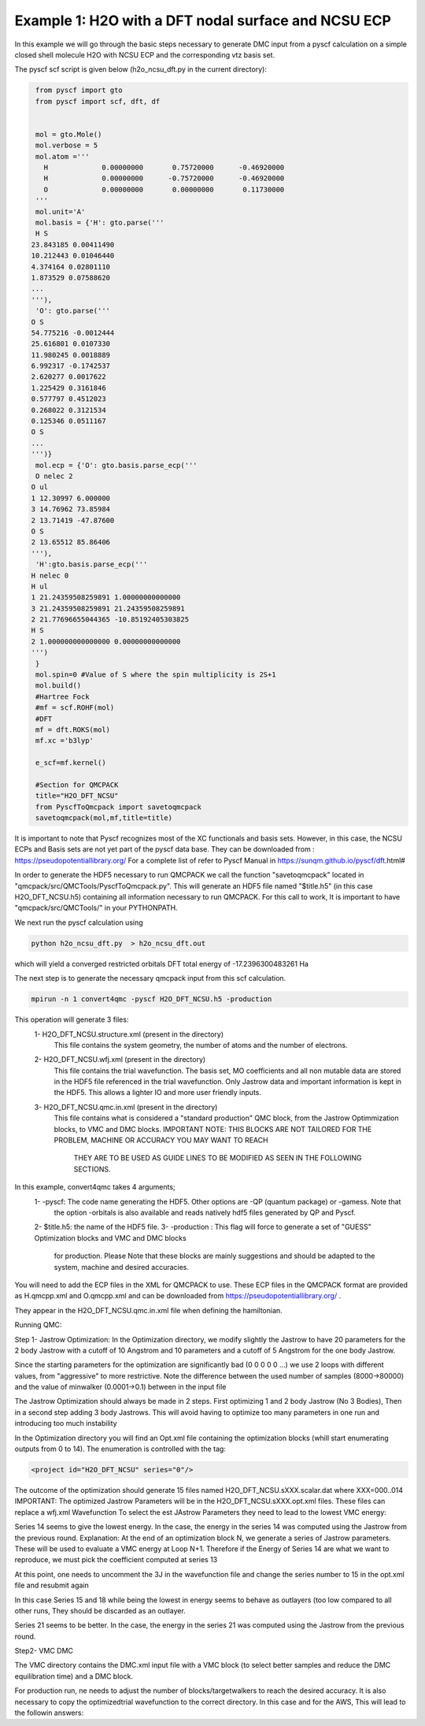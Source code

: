 Example 1: H2O with a DFT nodal surface and NCSU ECP
====================

In this example we will go through the basic steps necessary to
generate DMC input from a pyscf calculation on a simple closed
shell molecule H2O with NCSU ECP and the corresponding vtz basis set.

The pyscf scf script is given below (h2o_ncsu_dft.py in the current directory):

.. code-block:: python

    from pyscf import gto
    from pyscf import scf, dft, df


    mol = gto.Mole()
    mol.verbose = 5
    mol.atom =''' 
      H             0.00000000       0.75720000      -0.46920000
      H             0.00000000      -0.75720000      -0.46920000
      O             0.00000000       0.00000000       0.11730000
    '''
    mol.unit='A'
    mol.basis = {'H': gto.parse('''
    H S
   23.843185 0.00411490
   10.212443 0.01046440
   4.374164 0.02801110
   1.873529 0.07588620
   ...
   '''),
    'O': gto.parse('''
   O S
   54.775216 -0.0012444
   25.616801 0.0107330
   11.980245 0.0018889
   6.992317 -0.1742537
   2.620277 0.0017622
   1.225429 0.3161846
   0.577797 0.4512023
   0.268022 0.3121534
   0.125346 0.0511167
   O S
   ...
   ''')}
    mol.ecp = {'O': gto.basis.parse_ecp('''
    O nelec 2
   O ul
   1 12.30997 6.000000
   3 14.76962 73.85984
   2 13.71419 -47.87600
   O S
   2 13.65512 85.86406
   '''),
    'H':gto.basis.parse_ecp('''
   H nelec 0
   H ul
   1 21.24359508259891 1.00000000000000
   3 21.24359508259891 21.24359508259891
   2 21.77696655044365 -10.85192405303825
   H S
   2 1.000000000000000 0.00000000000000
   ''')
    }
    mol.spin=0 #Value of S where the spin multiplicity is 2S+1
    mol.build()
    #Hartree Fock
    #mf = scf.ROHF(mol)
    #DFT
    mf = dft.ROKS(mol)
    mf.xc ='b3lyp' 

    e_scf=mf.kernel()

    #Section for QMCPACK
    title="H2O_DFT_NCSU"
    from PyscfToQmcpack import savetoqmcpack
    savetoqmcpack(mol,mf,title=title)



It is important to note that Pyscf recognizes most of the XC functionals and basis sets. 
However, in this case, the NCSU ECPs and Basis sets are not yet part of the pyscf data base.
They can be downloaded from : https://pseudopotentiallibrary.org/
For a complete list of refer to Pyscf Manual in https://sunqm.github.io/pyscf/dft.html#


In order to generate the HDF5 necessary to run QMCPACK we call the function "savetoqmcpack" 
located in "qmcpack/src/QMCTools/PyscfToQmcpack.py".  
This will generate an HDF5 file named "$title.h5" (in this case H2O_DFT_NCSU.h5) containing all 
information necessary to run QMCPACK. 
For this call to work, It is important to have "qmcpack/src/QMCTools/" in your PYTHONPATH.

We next run the pyscf calculation using

.. code-block:: bash

    python h2o_ncsu_dft.py  > h2o_ncsu_dft.out

which will yield a converged restricted orbitals DFT total energy of -17.2396300483261 Ha 


The next step is to generate the necessary qmcpack input from this scf calculation. 

.. code-block:: bash

    mpirun -n 1 convert4qmc -pyscf H2O_DFT_NCSU.h5 -production 

This operation will generate 3 files: 
  1- H2O_DFT_NCSU.structure.xml (present in the directory)
	This file contains the system geometry, the number of atoms and the number of electrons.
 
  2- H2O_DFT_NCSU.wfj.xml (present in the directory)
	This file contains the trial wavefunction. The basis set, MO coefficients and all non mutable 
        data are stored in the HDF5 file referenced in the trial wavefunction. Only Jastrow data and 
        important information is kept in the HDF5. This allows a lighter IO and more user friendly inputs.

  3- H2O_DFT_NCSU.qmc.in.xml (present in the directory)
        This file contains what is considered a "standard production" QMC block, from the Jastrow Optimmization 
        blocks, to VMC and DMC blocks. 
        IMPORTANT NOTE: THIS BLOCKS ARE NOT TAILORED FOR THE PROBLEM, MACHINE OR ACCURACY YOU MAY WANT TO REACH
                        THEY ARE TO BE USED AS GUIDE LINES TO BE MODIFIED AS SEEN IN THE FOLLOWING SECTIONS.


In this example, convert4qmc takes 4 arguments;
   1- -pyscf: The code name generating the HDF5. Other options are -QP (quantum package) or -gamess. Note that 
      the option -orbitals is also available and reads natively hdf5 files generated by QP and Pyscf. 
   2- $title.h5: the name of the HDF5 file. 
   3- -production : This flag will force to generate a set of "GUESS" Optimization blocks and VMC and DMC blocks
      for production. Please Note that these blocks are mainly suggestions and should be adapted to the system,
      machine and desired accuracies.
       
You will need to add the ECP files in the XML for QMCPACK to use. These ECP files in the QMCPACK format are provided as H.qmcpp.xml 
and O.qmcpp.xml and can be downloaded from https://pseudopotentiallibrary.org/ .

They appear in the H2O_DFT_NCSU.qmc.in.xml file when defining the hamiltonian.

.. code-block:: xml
  <hamiltonian name="h0" type="generic" target="e">
    <pairpot name="ElecElec" type="coulomb" source="e" target="e" physical="true"/>
    <pairpot name="IonIon" type="coulomb" source="ion0" target="ion0"/>
    <pairpot name="PseudoPot" type="pseudo" source="ion0" wavefunction="psi0" format="xml">
      <pseudo elementType="H" href="../H.qmcpp.xml"/>
      <pseudo elementType="O" href="../O.qmcpp.xml"/>
    </pairpot>
  </hamiltonian>
 

Running QMC:

Step 1- Jastrow Optimization:
In the Optimization directory, we modify slightly the Jastrow to have 20 parameters for the 2 body Jastrow with a cutoff of 10 Angstrom 
and 10 parameters and a cutoff of 5 Angstrom for the one body Jastrow. 

Since the starting parameters for the optimization are significantly bad (0 0 0 0 0 ...) we use 2 loops with different values, 
from "aggressive" to more restrictive.  Note the difference between the used number of samples (8000->80000)  and the value of 
minwalker (0.0001->0.1) between in the input file

.. code-block:: xml
  <loop max="4">
    <qmc method="linear" move="pbyp" checkpoint="-1">
      <parameter name="samples">80000</parameter>
      <parameter name="minwalkers">0.1</parameter>
    </qmc>
  </loop>

The Jastrow Optimization should always be made in 2 steps. First optimizing 1 and 2 body Jastrow (No 3 Bodies), Then in a second 
step adding 3 body Jastrows. This will avoid having to optimize too many parameters in one run and introducing too much instability

In the Optimization directory you will find an Opt.xml file containing the optimization blocks (whill start enumerating outputs 
from 0 to 14). The enumeration is controlled with the tag:

.. code-block:: xml
 
  <project id="H2O_DFT_NCSU" series="0"/>

The outcome of the optimization should generate 15 files named H2O_DFT_NCSU.sXXX.scalar.dat where XXX=000..014
IMPORTANT: The optimized Jastrow Parameters will be in the H2O_DFT_NCSU.sXXX.opt.xml files. These files can replace a wfj.xml Wavefunction
To select the est JAstrow Parameters they need to lead to the lowest VMC energy: 

.. code-block:: bash 
     mpirun -n 1 qmcpack Opt.xml | tee Opt.out
     qmca -q ev *.scalar.dat | sort -k4

                                   LocalEnergy               Variance           ratio 
     H2O_DFT_NCSU  series 1  -16.952183 +/- 0.006669   2.225046 +/- 0.022009   0.1313 
     H2O_DFT_NCSU  series 0  -17.096525 +/- 0.100425   2.254386 +/- 0.606384   0.1319 
     H2O_DFT_NCSU  series 2  -17.187683 +/- 0.002017   0.348122 +/- 0.003547   0.0203 
     H2O_DFT_NCSU  series 4  -17.201283 +/- 0.002302   0.413550 +/- 0.016525   0.0240 
     H2O_DFT_NCSU  series 3  -17.202526 +/- 0.002083   0.366304 +/- 0.006741   0.0213 
     H2O_DFT_NCSU  series 7  -17.202532 +/- 0.002292   0.376960 +/- 0.013003   0.0219 
     H2O_DFT_NCSU  series 5  -17.203145 +/- 0.001451   0.391668 +/- 0.008957   0.0228 
     H2O_DFT_NCSU  series 6  -17.203215 +/- 0.001592   0.388356 +/- 0.013275   0.0226 
     H2O_DFT_NCSU  series 10  -17.203964 +/- 0.001375   0.366203 +/- 0.006412   0.0213 
     H2O_DFT_NCSU  series 8  -17.204103 +/- 0.001615   0.403955 +/- 0.014639   0.0235 
     H2O_DFT_NCSU  series 9  -17.204107 +/- 0.001444   0.371984 +/- 0.007616   0.0216 
     H2O_DFT_NCSU  series 11  -17.204609 +/- 0.001583   0.375518 +/- 0.006082   0.0218 
     H2O_DFT_NCSU  series 13  -17.204887 +/- 0.001647   0.384491 +/- 0.005797   0.0223 
     H2O_DFT_NCSU  series 12  -17.206662 +/- 0.001458   0.377860 +/- 0.009055   0.0220 
     H2O_DFT_NCSU  series 14  -17.206960 +/- 0.001201   0.376994 +/- 0.012357   0.0219 


Series 14 seems to give the lowest energy. In the case, the energy in the series 14 was computed using the Jastrow from the previous round. 
Explanation: At the end of an optimization block N, we generate a series of Jastrow parameters. These will be used to evaluate a VMC energy at Loop N+1.
Therefore if the Energy of Series 14 are what we want to reproduce, we must pick the coefficient computed at series 13

.. code-block:: bash
    cp H2O_DFT_NCSU.s013.opt.xml H2O_DFT_NCSU.wfj.xml


At this point, one needs to uncomment the 3J in the wavefunction file and change the series number to 15 in the opt.xml file and resubmit again


.. code-block:: bash 
     mpirun -n 1 qmcpack Opt.xml | tee Opt.out
     qmca -q ev *.scalar.dat | sort -k4

                              LocalEnergy               Variance           ratio 
     H2O_DFT_NCSU  series 1  -16.952183 +/- 0.006669   2.225046 +/- 0.022009   0.1313 
     H2O_DFT_NCSU  series 19  -17.086395 +/- 0.004705   2.339084 +/- 0.029483   0.1369 
     H2O_DFT_NCSU  series 0  -17.096525 +/- 0.100425   2.254386 +/- 0.606384   0.1319 
     H2O_DFT_NCSU  series 2  -17.187683 +/- 0.002017   0.348122 +/- 0.003547   0.0203 
     H2O_DFT_NCSU  series 4  -17.201283 +/- 0.002302   0.413550 +/- 0.016525   0.0240 
     H2O_DFT_NCSU  series 3  -17.202526 +/- 0.002083   0.366304 +/- 0.006741   0.0213 
     H2O_DFT_NCSU  series 7  -17.202532 +/- 0.002292   0.376960 +/- 0.013003   0.0219 
     H2O_DFT_NCSU  series 5  -17.203145 +/- 0.001451   0.391668 +/- 0.008957   0.0228 
     H2O_DFT_NCSU  series 6  -17.203215 +/- 0.001592   0.388356 +/- 0.013275   0.0226 
     H2O_DFT_NCSU  series 10  -17.203964 +/- 0.001375   0.366203 +/- 0.006412   0.0213 
     H2O_DFT_NCSU  series 8  -17.204103 +/- 0.001615   0.403955 +/- 0.014639   0.0235 
     H2O_DFT_NCSU  series 9  -17.204107 +/- 0.001444   0.371984 +/- 0.007616   0.0216 
     H2O_DFT_NCSU  series 11  -17.204609 +/- 0.001583   0.375518 +/- 0.006082   0.0218 
     H2O_DFT_NCSU  series 13  -17.204887 +/- 0.001647   0.384491 +/- 0.005797   0.0223 
     H2O_DFT_NCSU  series 12  -17.206662 +/- 0.001458   0.377860 +/- 0.009055   0.0220 
     H2O_DFT_NCSU  series 14  -17.206960 +/- 0.001201   0.376994 +/- 0.012357   0.0219 
     H2O_DFT_NCSU  series 16  -17.209466 +/- 0.002443   0.378594 +/- 0.007401   0.0220 
     H2O_DFT_NCSU  series 17  -17.210250 +/- 0.002443   0.472917 +/- 0.018699   0.0275 
     H2O_DFT_NCSU  series 20  -17.211429 +/- 0.002043   0.445033 +/- 0.008557   0.0259 
     H2O_DFT_NCSU  series 22  -17.212446 +/- 0.001407   0.435827 +/- 0.012642   0.0253 
     H2O_DFT_NCSU  series 23  -17.212674 +/- 0.002479   0.469187 +/- 0.016440   0.0273 
     H2O_DFT_NCSU  series 25  -17.213040 +/- 0.002035   0.489033 +/- 0.011526   0.0284 
     H2O_DFT_NCSU  series 27  -17.215119 +/- 0.001202   0.454452 +/- 0.008121   0.0264 
     H2O_DFT_NCSU  series 29  -17.216723 +/- 0.001490   0.470956 +/- 0.020307   0.0274 
     H2O_DFT_NCSU  series 28  -17.216777 +/- 0.001690   0.436631 +/- 0.014319   0.0254 
     H2O_DFT_NCSU  series 26  -17.217729 +/- 0.001966   0.434323 +/- 0.007951   0.0252 
     H2O_DFT_NCSU  series 24  -17.217954 +/- 0.001569   0.407915 +/- 0.008845   0.0237 
     H2O_DFT_NCSU  series 21  -17.218353 +/- 0.002158   0.412844 +/- 0.018898   0.0240 
     H2O_DFT_NCSU  series 18  -17.226017 +/- 0.006922   0.433053 +/- 0.020304   0.0251 
     H2O_DFT_NCSU  series 15  -17.269486 +/- 0.087271   0.324993 +/- 0.074642   0.0188 

In this case Series 15 and 18 while being the lowest in energy  seems to behave as outlayers (too low compared to all other runs,  
They should be discarded  as an outlayer.

Series 21 seems to be better. In the case, the energy in the series 21 was computed using the Jastrow from the previous round. 

Step2- VMC DMC

The VMC directory contains the DMC.xml input file with a VMC block (to select better samples and reduce the DMC equilibration time)
and a DMC block. 

For production run, ne needs to adjust the number of blocks/targetwalkers to reach the desired accuracy. 
It is also necessary to copy the optimizedtrial wavefunction to the correct directory.
In this case and for the AWS, This will lead to the followin answers:

.. code-block:: bash
    cp Optimization/H2O_DFT_NCSU.s020.opt.xml DMC/H2O_DFT_NCSU.wfj.xml
    mpirun -n 1 qmcpack DMC.xml | tee DMC.out 
    qmca -q ev *.scalar.out

                                    LocalEnergy               Variance           ratio 
    H2O_DFT_NCSU  series 0  -17.225782 +/- 0.017659   0.403923 +/- 0.064485   0.0234 
    H2O_DFT_NCSU  series 1  -17.245958 +/- 0.001986   0.426762 +/- 0.004081   0.0247 





